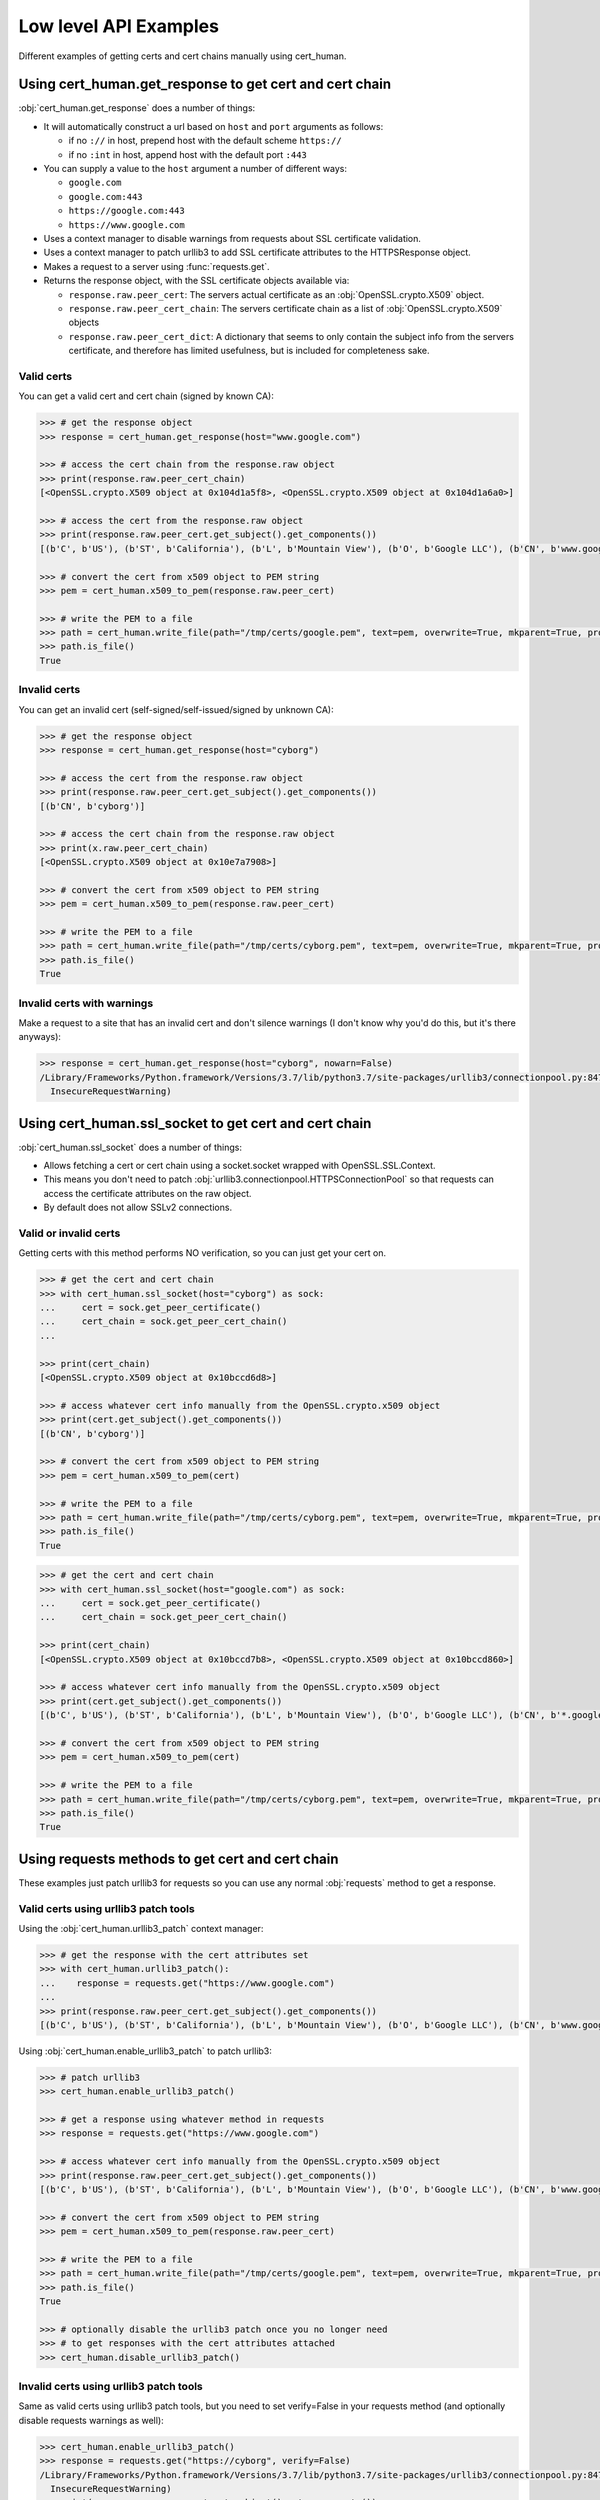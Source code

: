 Low level API Examples
==============================================

Different examples of getting certs and cert chains manually using cert_human.

Using cert_human.get_response to get cert and cert chain
--------------------------------------------------------

:obj:`cert_human.get_response` does a number of things:

* It will automatically construct a url based on ``host`` and ``port`` arguments as follows:

  * if no ``://`` in host, prepend host with the default scheme ``https://``
  * if no ``:int`` in host, append host with the default port ``:443``

* You can supply a value to the ``host`` argument a number of different ways:

  * ``google.com``
  * ``google.com:443``
  * ``https://google.com:443``
  * ``https://www.google.com``

* Uses a context manager to disable warnings from requests about SSL certificate validation.
* Uses a context manager to patch urllib3 to add SSL certificate attributes to the HTTPSResponse object.
* Makes a request to a server using :func:`requests.get`.
* Returns the response object, with the SSL certificate objects available via:

  * ``response.raw.peer_cert``: The servers actual certificate as an :obj:`OpenSSL.crypto.X509` object.
  * ``response.raw.peer_cert_chain``: The servers certificate chain as a list of :obj:`OpenSSL.crypto.X509` objects
  * ``response.raw.peer_cert_dict``: A dictionary that seems to only contain the subject info from the servers certificate, and therefore has limited usefulness, but is included for completeness sake.

Valid certs
^^^^^^^^^^^^^^^^^^^^^^^^^^^^^^^^^^^^^^^^

You can get a valid cert and cert chain (signed by known CA):

.. code-block:: python

    >>> # get the response object
    >>> response = cert_human.get_response(host="www.google.com")

    >>> # access the cert chain from the response.raw object
    >>> print(response.raw.peer_cert_chain)
    [<OpenSSL.crypto.X509 object at 0x104d1a5f8>, <OpenSSL.crypto.X509 object at 0x104d1a6a0>]

    >>> # access the cert from the response.raw object
    >>> print(response.raw.peer_cert.get_subject().get_components())
    [(b'C', b'US'), (b'ST', b'California'), (b'L', b'Mountain View'), (b'O', b'Google LLC'), (b'CN', b'www.google.com')]

    >>> # convert the cert from x509 object to PEM string
    >>> pem = cert_human.x509_to_pem(response.raw.peer_cert)

    >>> # write the PEM to a file
    >>> path = cert_human.write_file(path="/tmp/certs/google.pem", text=pem, overwrite=True, mkparent=True, protect=True)
    >>> path.is_file()
    True

Invalid certs
^^^^^^^^^^^^^^^^^^^^^^^^^^^^^^^^^^^^^^^^^^^

You can get an invalid cert (self-signed/self-issued/signed by unknown CA):

.. code-block:: python

    >>> # get the response object
    >>> response = cert_human.get_response(host="cyborg")

    >>> # access the cert from the response.raw object
    >>> print(response.raw.peer_cert.get_subject().get_components())
    [(b'CN', b'cyborg')]

    >>> # access the cert chain from the response.raw object
    >>> print(x.raw.peer_cert_chain)
    [<OpenSSL.crypto.X509 object at 0x10e7a7908>]

    >>> # convert the cert from x509 object to PEM string
    >>> pem = cert_human.x509_to_pem(response.raw.peer_cert)

    >>> # write the PEM to a file
    >>> path = cert_human.write_file(path="/tmp/certs/cyborg.pem", text=pem, overwrite=True, mkparent=True, protect=True)
    >>> path.is_file()
    True

Invalid certs with warnings
^^^^^^^^^^^^^^^^^^^^^^^^^^^^^^^^^^^^^^^^^^^

Make a request to a site that has an invalid cert and don't silence warnings (I don't know why you'd do this, but it's there anyways):

.. code-block:: python

    >>> response = cert_human.get_response(host="cyborg", nowarn=False)
    /Library/Frameworks/Python.framework/Versions/3.7/lib/python3.7/site-packages/urllib3/connectionpool.py:847: InsecureRequestWarning: Unverified HTTPS request is being made. Adding certificate verification is strongly advised. See: https://urllib3.readthedocs.io/en/latest/advanced-usage.html#ssl-warnings
      InsecureRequestWarning)

Using cert_human.ssl_socket to get cert and cert chain
--------------------------------------------------------

:obj:`cert_human.ssl_socket` does a number of things:

* Allows fetching a cert or cert chain using a socket.socket wrapped with OpenSSL.SSL.Context.
* This means you don't need to patch :obj:`urllib3.connectionpool.HTTPSConnectionPool` so that requests can access the certificate attributes on the raw object.
* By default does not allow SSLv2 connections.

Valid or invalid certs
^^^^^^^^^^^^^^^^^^^^^^^^^^^^^^^^^^^^^^^^

Getting certs with this method performs NO verification, so you can just get your cert on.

.. code-block:: python

    >>> # get the cert and cert chain
    >>> with cert_human.ssl_socket(host="cyborg") as sock:
    ...     cert = sock.get_peer_certificate()
    ...     cert_chain = sock.get_peer_cert_chain()
    ...

    >>> print(cert_chain)
    [<OpenSSL.crypto.X509 object at 0x10bccd6d8>]

    >>> # access whatever cert info manually from the OpenSSL.crypto.x509 object
    >>> print(cert.get_subject().get_components())
    [(b'CN', b'cyborg')]

    >>> # convert the cert from x509 object to PEM string
    >>> pem = cert_human.x509_to_pem(cert)

    >>> # write the PEM to a file
    >>> path = cert_human.write_file(path="/tmp/certs/cyborg.pem", text=pem, overwrite=True, mkparent=True, protect=True)
    >>> path.is_file()
    True

.. code-block:: python

    >>> # get the cert and cert chain
    >>> with cert_human.ssl_socket(host="google.com") as sock:
    ...     cert = sock.get_peer_certificate()
    ...     cert_chain = sock.get_peer_cert_chain()

    >>> print(cert_chain)
    [<OpenSSL.crypto.X509 object at 0x10bccd7b8>, <OpenSSL.crypto.X509 object at 0x10bccd860>]

    >>> # access whatever cert info manually from the OpenSSL.crypto.x509 object
    >>> print(cert.get_subject().get_components())
    [(b'C', b'US'), (b'ST', b'California'), (b'L', b'Mountain View'), (b'O', b'Google LLC'), (b'CN', b'*.google.com')]

    >>> # convert the cert from x509 object to PEM string
    >>> pem = cert_human.x509_to_pem(cert)

    >>> # write the PEM to a file
    >>> path = cert_human.write_file(path="/tmp/certs/cyborg.pem", text=pem, overwrite=True, mkparent=True, protect=True)
    >>> path.is_file()
    True

Using requests methods to get cert and cert chain
--------------------------------------------------

These examples just patch urllib3 for requests so you can use any normal :obj:`requests` method to get a response.

Valid certs using urllib3 patch tools
^^^^^^^^^^^^^^^^^^^^^^^^^^^^^^^^^^^^^^^^^^^^^^^^

Using the :obj:`cert_human.urllib3_patch` context manager:

.. code-block:: python

    >>> # get the response with the cert attributes set
    >>> with cert_human.urllib3_patch():
    ...    response = requests.get("https://www.google.com")
    ...
    >>> print(response.raw.peer_cert.get_subject().get_components())
    [(b'C', b'US'), (b'ST', b'California'), (b'L', b'Mountain View'), (b'O', b'Google LLC'), (b'CN', b'www.google.com')]

Using :obj:`cert_human.enable_urllib3_patch` to patch urllib3:

.. code-block:: python

    >>> # patch urllib3
    >>> cert_human.enable_urllib3_patch()

    >>> # get a response using whatever method in requests
    >>> response = requests.get("https://www.google.com")

    >>> # access whatever cert info manually from the OpenSSL.crypto.x509 object
    >>> print(response.raw.peer_cert.get_subject().get_components())
    [(b'C', b'US'), (b'ST', b'California'), (b'L', b'Mountain View'), (b'O', b'Google LLC'), (b'CN', b'www.google.com')]

    >>> # convert the cert from x509 object to PEM string
    >>> pem = cert_human.x509_to_pem(response.raw.peer_cert)

    >>> # write the PEM to a file
    >>> path = cert_human.write_file(path="/tmp/certs/google.pem", text=pem, overwrite=True, mkparent=True, protect=True)
    >>> path.is_file()
    True

    >>> # optionally disable the urllib3 patch once you no longer need
    >>> # to get responses with the cert attributes attached
    >>> cert_human.disable_urllib3_patch()

Invalid certs using urllib3 patch tools
^^^^^^^^^^^^^^^^^^^^^^^^^^^^^^^^^^^^^^^^^^^^^^^^

Same as valid certs using urllib3 patch tools, but you need to set verify=False in your requests method (and optionally disable requests warnings as well):

.. code-block:: python

    >>> cert_human.enable_urllib3_patch()
    >>> response = requests.get("https://cyborg", verify=False)
    /Library/Frameworks/Python.framework/Versions/3.7/lib/python3.7/site-packages/urllib3/connectionpool.py:847: InsecureRequestWarning: Unverified HTTPS request is being made. Adding certificate verification is strongly advised. See: https://urllib3.readthedocs.io/en/latest/advanced-usage.html#ssl-warnings
      InsecureRequestWarning)
    >>> print(response.raw.peer_cert.get_subject().get_components())
    [(b'CN', b'cyborg')]
